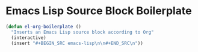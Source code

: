 * Emacs Lisp Source Block Boilerplate
#+BEGIN_SRC emacs-lisp
  (defun el-org-boilerplate ()
    "Inserts an Emacs Lisp source block according to Org"
    (interactive)
    (insert "#+BEGIN_SRC emacs-lisp\n\n#+END_SRC\n"))
#+END_SRC
